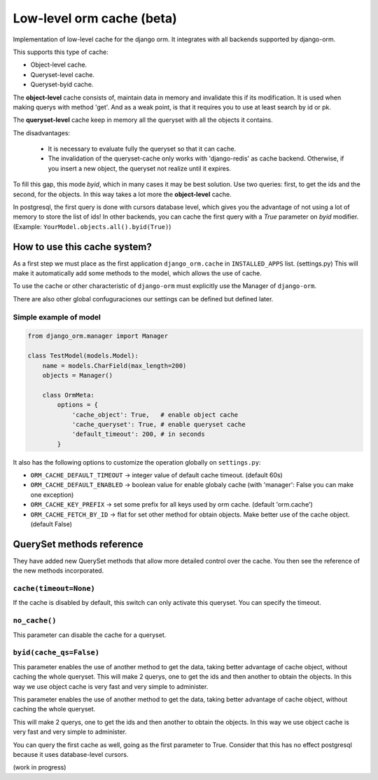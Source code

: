 Low-level orm cache (beta)
==========================

Implementation of low-level cache for the django orm. It integrates with all backends supported by django-orm.

This supports this type of cache:

* Object-level cache.
* Queryset-level cache.
* Queryset-byid cache.

The **object-level** cache consists of, maintain data in memory and invalidate this if its modification.
It is used when making querys with method 'get'. And as a weak point, is that it requires you to use at 
least search by id or pk.

The **queryset-level** cache keep in memory all the queryset with all the objects it contains.

The disadvantages:

 * It is necessary to evaluate fully the queryset so that it can cache.
 * The invalidation of the queryset-cache only works with 'django-redis' as cache backend. 
   Otherwise, if you insert a new object, the queryset not realize until it expires.

To fill this gap, this mode `byid`, which in many cases it may be best solution. 
Use two queries: first, to get the ids and the second, for the objects. In this way takes a lot more the 
**object-level** cache.

In postgresql, the first query is done with cursors database level, which gives you the advantage of not 
using a lot of memory to store the list of ids! In other backends, you can cache the first query with a
`True` parameter on `byid` modifier. (Example: ``YourModel.objects.all().byid(True)``)


How to use this cache system?
-----------------------------

As a first step we must place as the first application ``django_orm.cache`` in ``INSTALLED_APPS`` list. (settings.py)
This will make it automatically add some methods to the model, which allows the use of cache. 

To use the cache or other characteristic of ``django-orm`` must explicitly use the Manager of ``django-orm``.

There are also other global confuguraciones our settings can be defined but defined later.


Simple example of model
^^^^^^^^^^^^^^^^^^^^^^^
.. code-block:: python

    from django_orm.manager import Manager

    class TestModel(models.Model):
        name = models.CharField(max_length=200)
        objects = Manager()

        class OrmMeta:
            options = {
                'cache_object': True,   # enable object cache
                'cache_queryset': True, # enable queryset cache
                'default_timeout': 200, # in seconds
            }

It also has the following options to customize the operation globally on ``settings.py``:

* ``ORM_CACHE_DEFAULT_TIMEOUT`` → integer value of default cache timeout. (default 60s)
* ``ORM_CACHE_DEFAULT_ENABLED`` → boolean value for enable globaly cache (with 'manager': False you can make one exception)
* ``ORM_CACHE_KEY_PREFIX`` → set some prefix for all keys used by orm cache. (default 'orm.cache')
* ``ORM_CACHE_FETCH_BY_ID`` → flat for set other method for obtain objects. Make better use of the cache object. (default False)


QuerySet methods reference
--------------------------

They have added new QuerySet methods that allow more detailed control over the cache.
You then see the reference of the new methods incorporated.

``cache(timeout=None)``
^^^^^^^^^^^^^^^^^^^^^^^

If the cache is disabled by default, this switch can only activate this queryset. You can 
specify the timeout.


``no_cache()``
^^^^^^^^^^^^^^

This parameter can disable the cache for a queryset.

``byid(cache_qs=False)``
^^^^^^^^^^^^^^^^^^^^^^^^

This parameter enables the use of another method to get the data, taking better advantage of 
cache object, without caching the whole queryset. This will make 2 querys, one to get the ids and then another to obtain 
the objects. In this way we use object cache is very fast and very simple to administer.

This parameter enables the use of another method to get the data, taking better advantage of cache object, 
without caching the whole queryset.

This will make 2 querys, one to get the ids and then another to obtain the objects.
In this way we use object cache is very fast and very simple to administer.

You can query the first cache as well, going as the first parameter to True. Consider that this has no 
effect postgresql because it uses database-level cursors.


(work in progress)
